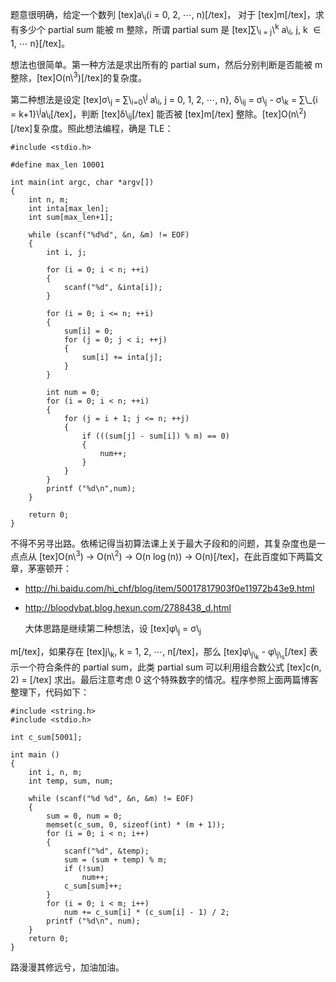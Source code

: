 题意很明确，给定一个数列 [tex]a\_i(i = 0, 2, \cdots, n)[/tex]，
对于 [tex]m[/tex]，求有多少个 partial sum 能被 m 整除，所谓 partial
sum 是 [tex]\sum\_{i = j}\^{k} a\_i, j, k \in 1, \cdots n}[/tex]。

想法也很简单。第一种方法是求出所有的 partial
sum，然后分别判断是否能被 m 整除，[tex]O(n\^3)[/tex]的复杂度。

第二种想法是设定 [tex]\sigma\_j = \sum\_{i=0}\^{j} a\_i, j = 0, 1, 2,
\cdots, n}, \delta\_{ij} = \sigma\_j - \sigma\_k = \sum\_{i =
k+1}\^{j}a\_i[/tex]，判断  [tex]\delta\_{ij}[/tex] 能否被  [tex]m[/tex] 整除。[tex]O(n\^2)[/tex]复杂度。照此想法编程，确是 TLE：

#+BEGIN_SRC C++
    #include <stdio.h>

    #define max_len 10001

    int main(int argc, char *argv[])
    {
        int n, m;
        int inta[max_len];
        int sum[max_len+1];
        
        while (scanf("%d%d", &n, &m) != EOF)
        {
            int i, j;

            for (i = 0; i < n; ++i)
            {
                scanf("%d", &inta[i]);
            }

            for (i = 0; i <= n; ++i)
            {
                sum[i] = 0;
                for (j = 0; j < i; ++j)
                {
                    sum[i] += inta[j];
                }
            }

            int num = 0;
            for (i = 0; i < n; ++i)
            {
                for (j = i + 1; j <= n; ++j)
                {
                    if (((sum[j] - sum[i]) % m) == 0)
                    {
                        num++;
                    }
                }
            }
            printf ("%d\n",num);
        }
        
        return 0;
    }
#+END_SRC

不得不另寻出路。依稀记得当初算法课上关于最大子段和的问题，其复杂度也是一点点从 [tex]O(n\^3)
-> O(n\^2) -> O(n \log(n)) ->
O(n)[/tex]，在此百度如下两篇文章，茅塞顿开：

- [[http://hi.baidu.com/hi_chf/blog/item/50017817903f0e11972b43e9.html]]
- [[http://bloodybat.blog.hexun.com/2788438_d.html]]

 大体思路是继续第二种想法，设 [tex]\phi\_j = \sigma\_j \bmod
m[/tex]，如果存在 [tex]j\_k, k = 1, 2, \cdots,
n[/tex]，那么  [tex]\phi\_{j\_k} -
\phi\_{j\_s}[/tex] 表示一个符合条件的 partial sum，此类 partial
sum 可以利用组合数公式  [tex]c(n, 2) =
\frac{n(n-1)}{2}[/tex] 求出。最后注意考虑 0 这个特殊数字的情况。程序参照上面两篇博客整理下，代码如下： 

#+BEGIN_SRC C++
    #include <string.h>
    #include <stdio.h>

    int c_sum[5001];

    int main ()
    {
        int i, n, m;
        int temp, sum, num;
        
        while (scanf("%d %d", &n, &m) != EOF)
        {
            sum = 0, num = 0;
            memset(c_sum, 0, sizeof(int) * (m + 1));
            for (i = 0; i < n; i++)
            {
                scanf("%d", &temp);
                sum = (sum + temp) % m;
                if (!sum)
                    num++;
                c_sum[sum]++;
            }
            for (i = 0; i < m; i++)
                num += c_sum[i] * (c_sum[i] - 1) / 2;
            printf ("%d\n", num);
        }
        return 0;
    }
#+END_SRC

路漫漫其修远兮，加油加油。
